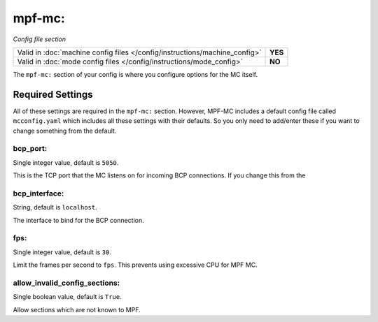 mpf-mc:
=======

*Config file section*

+----------------------------------------------------------------------------+---------+
| Valid in :doc:`machine config files </config/instructions/machine_config>` | **YES** |
+----------------------------------------------------------------------------+---------+
| Valid in :doc:`mode config files </config/instructions/mode_config>`       | **NO**  |
+----------------------------------------------------------------------------+---------+

The ``mpf-mc:`` section of your config is where you configure options for the
MC itself.

Required Settings
-----------------

All of these settings are required in the ``mpf-mc:`` section. However, MPF-MC
includes a default config file called ``mcconfig.yaml`` which includes all
these settings with their defaults. So you only need to add/enter these if you
want to change something from the default.

bcp_port:
~~~~~~~~~
Single integer value, default is ``5050``.

This is the TCP port that the MC listens on for incoming BCP connections. If
you change this from the

bcp_interface:
~~~~~~~~~~~~~~
String, default is ``localhost``.

The interface to bind for the BCP connection.

fps:
~~~~
Single integer value, default is ``30``.

Limit the frames per second to ``fps``.
This prevents using excessive CPU for MPF MC.

allow_invalid_config_sections:
~~~~~~~~~~~~~~~~~~~~~~~~~~~~~~
Single boolean value, default is ``True``.

Allow sections which are not known to MPF.
